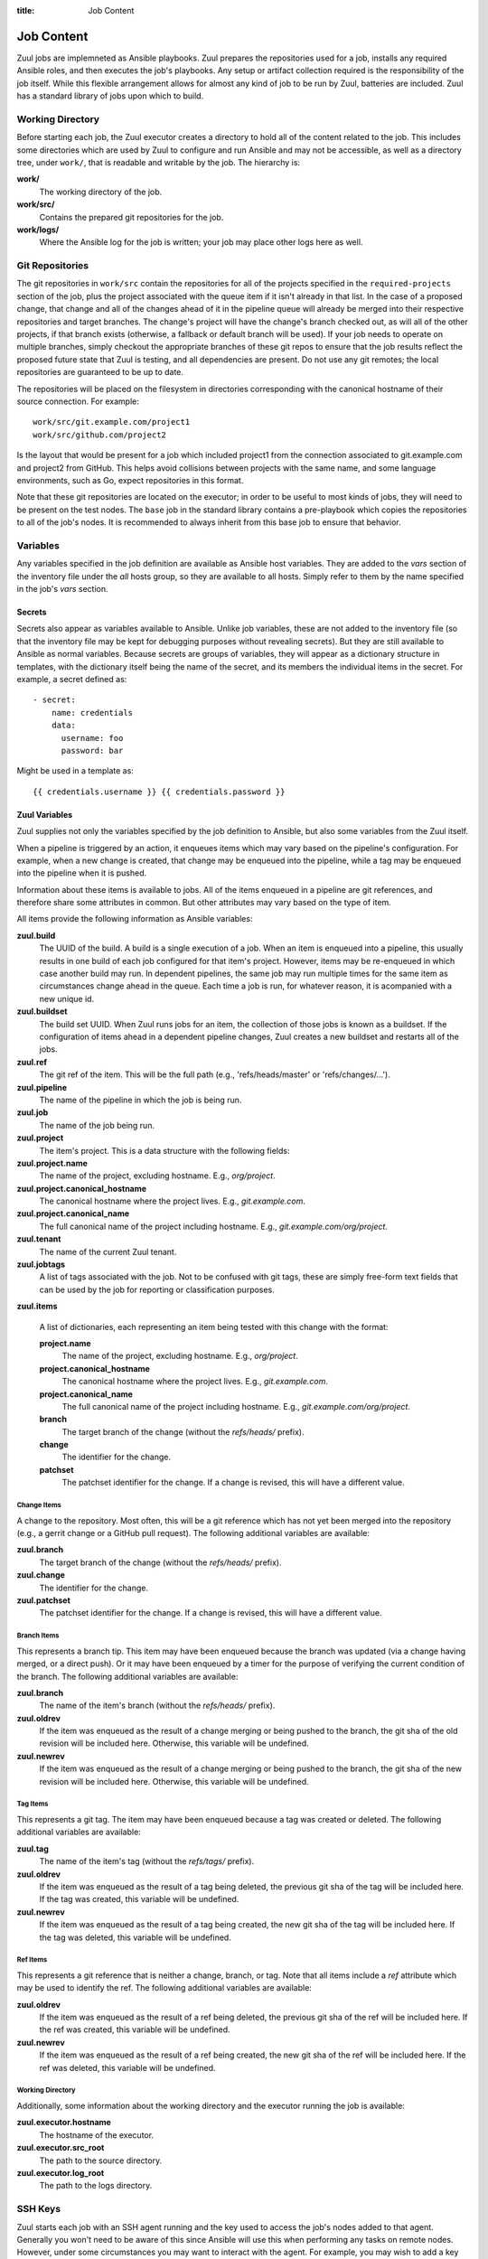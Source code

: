 :title: Job Content

Job Content
===========

Zuul jobs are implemneted as Ansible playbooks.  Zuul prepares the
repositories used for a job, installs any required Ansible roles, and
then executes the job's playbooks.  Any setup or artifact collection
required is the responsibility of the job itself.  While this flexible
arrangement allows for almost any kind of job to be run by Zuul,
batteries are included.  Zuul has a standard library of jobs upon
which to build.

Working Directory
-----------------

Before starting each job, the Zuul executor creates a directory to
hold all of the content related to the job.  This includes some
directories which are used by Zuul to configure and run Ansible and
may not be accessible, as well as a directory tree, under ``work/``,
that is readable and writable by the job.  The hierarchy is:

**work/**
  The working directory of the job.

**work/src/**
  Contains the prepared git repositories for the job.

**work/logs/**
  Where the Ansible log for the job is written; your job
  may place other logs here as well.

Git Repositories
----------------

The git repositories in ``work/src`` contain the repositories for all
of the projects specified in the ``required-projects`` section of the
job, plus the project associated with the queue item if it isn't
already in that list.  In the case of a proposed change, that change
and all of the changes ahead of it in the pipeline queue will already
be merged into their respective repositories and target branches.  The
change's project will have the change's branch checked out, as will
all of the other projects, if that branch exists (otherwise, a
fallback or default branch will be used).  If your job needs to
operate on multiple branches, simply checkout the appropriate branches
of these git repos to ensure that the job results reflect the proposed
future state that Zuul is testing, and all dependencies are present.
Do not use any git remotes; the local repositories are guaranteed to
be up to date.

The repositories will be placed on the filesystem in directories
corresponding with the canonical hostname of their source connection.
For example::

  work/src/git.example.com/project1
  work/src/github.com/project2

Is the layout that would be present for a job which included project1
from the connection associated to git.example.com and project2 from
GitHub.  This helps avoid collisions between projects with the same
name, and some language environments, such as Go, expect repositories
in this format.

Note that these git repositories are located on the executor; in order
to be useful to most kinds of jobs, they will need to be present on
the test nodes.  The ``base`` job in the standard library contains a
pre-playbook which copies the repositories to all of the job's nodes.
It is recommended to always inherit from this base job to ensure that
behavior.

.. TODO: link to base job documentation and/or document src (and logs?) directory

Variables
---------

Any variables specified in the job definition are available as Ansible
host variables.  They are added to the `vars` section of the inventory
file under the `all` hosts group, so they are available to all hosts.
Simply refer to them by the name specified in the job's `vars`
section.

Secrets
~~~~~~~

Secrets also appear as variables available to Ansible.  Unlike job
variables, these are not added to the inventory file (so that the
inventory file may be kept for debugging purposes without revealing
secrets).  But they are still available to Ansible as normal
variables.  Because secrets are groups of variables, they will appear
as a dictionary structure in templates, with the dictionary itself
being the name of the secret, and its members the individual items in
the secret.  For example, a secret defined as::

  - secret:
      name: credentials
      data:
        username: foo
        password: bar

Might be used in a template as::

 {{ credentials.username }} {{ credentials.password }}

.. TODO: xref job vars

Zuul Variables
~~~~~~~~~~~~~~

Zuul supplies not only the variables specified by the job definition
to Ansible, but also some variables from the Zuul itself.

When a pipeline is triggered by an action, it enqueues items which may
vary based on the pipeline's configuration.  For example, when a new
change is created, that change may be enqueued into the pipeline,
while a tag may be enqueued into the pipeline when it is pushed.

Information about these items is available to jobs.  All of the items
enqueued in a pipeline are git references, and therefore share some
attributes in common.  But other attributes may vary based on the type
of item.

All items provide the following information as Ansible variables:

**zuul.build**
  The UUID of the build.  A build is a single execution of a job.
  When an item is enqueued into a pipeline, this usually results in
  one build of each job configured for that item's project.  However,
  items may be re-enqueued in which case another build may run.  In
  dependent pipelines, the same job may run multiple times for the
  same item as circumstances change ahead in the queue.  Each time a
  job is run, for whatever reason, it is acompanied with a new
  unique id.

**zuul.buildset**
  The build set UUID.  When Zuul runs jobs for an item, the collection
  of those jobs is known as a buildset.  If the configuration of items
  ahead in a dependent pipeline changes, Zuul creates a new buildset
  and restarts all of the jobs.

**zuul.ref**
  The git ref of the item.  This will be the full path (e.g.,
  'refs/heads/master' or 'refs/changes/...').

**zuul.pipeline**
  The name of the pipeline in which the job is being run.

**zuul.job**
  The name of the job being run.

**zuul.project**
  The item's project.  This is a data structure with the following
  fields:

**zuul.project.name**
  The name of the project, excluding hostname.  E.g., `org/project`.

**zuul.project.canonical_hostname**
  The canonical hostname where the project lives.  E.g.,
  `git.example.com`.

**zuul.project.canonical_name**
  The full canonical name of the project including hostname.  E.g.,
  `git.example.com/org/project`.

**zuul.tenant**
  The name of the current Zuul tenant.

**zuul.jobtags**
  A list of tags associated with the job.  Not to be confused with git
  tags, these are simply free-form text fields that can be used by the
  job for reporting or classification purposes.

**zuul.items**

  A list of dictionaries, each representing an item being tested with
  this change with the format:

  **project.name**
    The name of the project, excluding hostname.  E.g., `org/project`.

  **project.canonical_hostname**
    The canonical hostname where the project lives.  E.g.,
    `git.example.com`.

  **project.canonical_name**
    The full canonical name of the project including hostname.  E.g.,
    `git.example.com/org/project`.

  **branch**
    The target branch of the change (without the `refs/heads/` prefix).

  **change**
    The identifier for the change.

  **patchset**
    The patchset identifier for the change.  If a change is revised,
    this will have a different value.

Change Items
++++++++++++

A change to the repository.  Most often, this will be a git reference
which has not yet been merged into the repository (e.g., a gerrit
change or a GitHub pull request).  The following additional variables
are available:

**zuul.branch**
  The target branch of the change (without the `refs/heads/` prefix).

**zuul.change**
  The identifier for the change.

**zuul.patchset**
  The patchset identifier for the change.  If a change is revised,
  this will have a different value.

Branch Items
++++++++++++

This represents a branch tip.  This item may have been enqueued
because the branch was updated (via a change having merged, or a
direct push).  Or it may have been enqueued by a timer for the purpose
of verifying the current condition of the branch.  The following
additional variables are available:

**zuul.branch**
  The name of the item's branch (without the `refs/heads/` prefix).

**zuul.oldrev**
  If the item was enqueued as the result of a change merging or being
  pushed to the branch, the git sha of the old revision will be
  included here.  Otherwise, this variable will be undefined.

**zuul.newrev**
  If the item was enqueued as the result of a change merging or being
  pushed to the branch, the git sha of the new revision will be
  included here.  Otherwise, this variable will be undefined.

Tag Items
+++++++++

This represents a git tag.  The item may have been enqueued because a
tag was created or deleted.  The following additional variables are
available:

**zuul.tag**
  The name of the item's tag (without the `refs/tags/` prefix).

**zuul.oldrev**
  If the item was enqueued as the result of a tag being deleted, the
  previous git sha of the tag will be included here.  If the tag was
  created, this variable will be undefined.

**zuul.newrev**
  If the item was enqueued as the result of a tag being created, the
  new git sha of the tag will be included here.  If the tag was
  deleted, this variable will be undefined.

Ref Items
+++++++++

This represents a git reference that is neither a change, branch, or
tag.  Note that all items include a `ref` attribute which may be used
to identify the ref.  The following additional variables are
available:

**zuul.oldrev**
  If the item was enqueued as the result of a ref being deleted, the
  previous git sha of the ref will be included here.  If the ref was
  created, this variable will be undefined.

**zuul.newrev**
  If the item was enqueued as the result of a ref being created, the
  new git sha of the ref will be included here.  If the ref was
  deleted, this variable will be undefined.

Working Directory
+++++++++++++++++

Additionally, some information about the working directory and the
executor running the job is available:

**zuul.executor.hostname**
  The hostname of the executor.

**zuul.executor.src_root**
  The path to the source directory.

**zuul.executor.log_root**
  The path to the logs directory.

SSH Keys
--------

Zuul starts each job with an SSH agent running and the key used to
access the job's nodes added to that agent.  Generally you won't need
to be aware of this since Ansible will use this when performing any
tasks on remote nodes.  However, under some circumstances you may want
to interact with the agent.  For example, you may wish to add a key
provided as a secret to the job in order to access a specific host, or
you may want to, in a pre-playbook, replace the key used to log into
the assigned nodes in order to further protect it from being abused by
untrusted job content.

.. TODO: describe standard lib and link to published docs for it.

.. _return_values:

Return Values
-------------

The job may return some values to Zuul to affect its behavior.  To
return a value, use the *zuul_return* Ansible module in a job
playbook.  For example::

  tasks:
    - zuul_return:
        data:
          foo: bar

Will return the dictionary "{'foo': 'bar'}" to Zuul.

.. TODO: xref to section describing formatting

Several uses of these values are planned, but the only currently
implemented use is to set the log URL for a build.  To do so, set the
**zuul.log_url** value.  For example::

  tasks:
    - zuul_return:
        data:
          zuul:
            log_url: http://logs.example.com/path/to/build/logs
